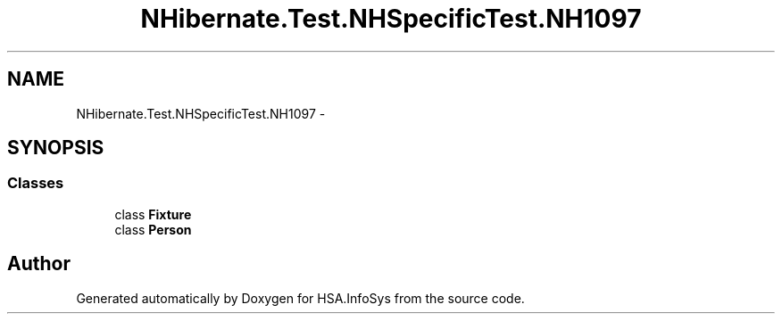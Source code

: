 .TH "NHibernate.Test.NHSpecificTest.NH1097" 3 "Fri Jul 5 2013" "Version 1.0" "HSA.InfoSys" \" -*- nroff -*-
.ad l
.nh
.SH NAME
NHibernate.Test.NHSpecificTest.NH1097 \- 
.SH SYNOPSIS
.br
.PP
.SS "Classes"

.in +1c
.ti -1c
.RI "class \fBFixture\fP"
.br
.ti -1c
.RI "class \fBPerson\fP"
.br
.in -1c
.SH "Author"
.PP 
Generated automatically by Doxygen for HSA\&.InfoSys from the source code\&.
